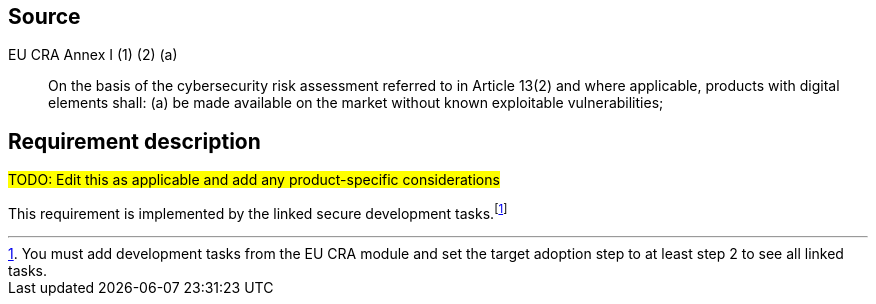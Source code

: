 == Source

EU CRA Annex I (1) (2) (a) :: On the basis of the cybersecurity risk assessment referred to in Article 13(2) and where applicable, products with digital elements shall: (a) be made available on the market without known exploitable vulnerabilities;

== Requirement description

#TODO: Edit this as applicable and add any product-specific considerations#

This requirement is implemented by the linked secure development tasks.footnote:[You must add development tasks from the EU CRA module and set the target adoption step to at least step 2 to see all linked tasks.]
